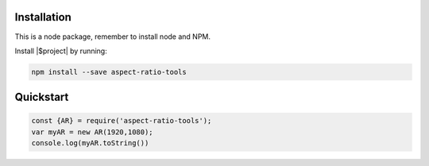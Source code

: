 Installation
------------
This is a node package, remember to install node and NPM.

Install |$project| by running:

.. code-block:: bash

    npm install --save aspect-ratio-tools


Quickstart
------------
.. code-block:: javascript

    const {AR} = require('aspect-ratio-tools');
    var myAR = new AR(1920,1080);
    console.log(myAR.toString())
